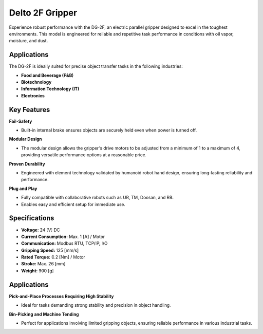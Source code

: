 Delto 2F Gripper
================================

.. figure:: /resource/dg2f.png
   :width: 600px
   :align: center

Experience robust performance with the DG-2F, an electric parallel gripper designed to excel in the toughest environments. This model is engineered for reliable and repetitive task performance in conditions with oil vapor, moisture, and dust.

Applications
------------
The DG-2F is ideally suited for precise object transfer tasks in the following industries:

- **Food and Beverage (F&B)**
- **Biotechnology**
- **Information Technology (IT)**
- **Electronics**

Key Features
------------
**Fail-Safety**

- Built-in internal brake ensures objects are securely held even when power is turned off.

**Modular Design**

- The modular design allows the gripper's drive motors to be adjusted from a minimum of 1 to a maximum of 4, providing versatile performance options at a reasonable price.

**Proven Durability**

- Engineered with element technology validated by humanoid robot hand design, ensuring long-lasting reliability and performance.

**Plug and Play**

- Fully compatible with collaborative robots such as UR, TM, Doosan, and RB.
- Enables easy and efficient setup for immediate use.

Specifications
--------------
- **Voltage:** 24 [V] DC
- **Current Consumption:** Max. 1 [A] / Motor
- **Communication:** Modbus RTU, TCP/IP, I/O
- **Gripping Speed:** 125 [mm/s]
- **Rated Torque:** 0.2 [Nm] / Motor
- **Stroke:** Max. 26 [mm]
- **Weight:** 900 [g]

Applications
------------
**Pick-and-Place Processes Requiring High Stability**

- Ideal for tasks demanding strong stability and precision in object handling.

**Bin-Picking and Machine Tending**

- Perfect for applications involving limited gripping objects, ensuring reliable performance in various industrial tasks.
